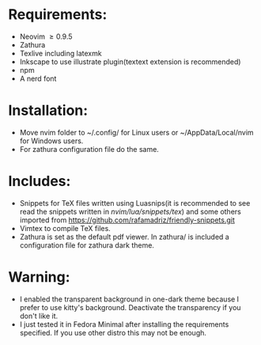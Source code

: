 * Requirements:
- Neovim \ge 0.9.5
- Zathura
- Texlive including latexmk
- Inkscape to use illustrate plugin(textext extension is recommended)
- npm 
- A nerd font
* Installation:
- Move nvim folder to ~/.config/ for Linux users or ~/AppData/Local/nvim for Windows users.
- For zathura configuration file do the same.
* Includes:
- Snippets for TeX files written using Luasnips(it is recommended to see read the snippets written in /nvim/lua/snippets/tex/) and some others imported from https://github.com/rafamadriz/friendly-snippets.git
- Vimtex to compile TeX files.
- Zathura is set as the default pdf viewer. In zathura/ is included a configuration file for zathura dark theme.
* Warning:
- I enabled the transparent background in one-dark theme because I prefer to use kitty's background. Deactivate the transparency if you don't like it.
- I just tested it in Fedora Minimal after installing the requirements specified. If you use other distro this may not be enough.
